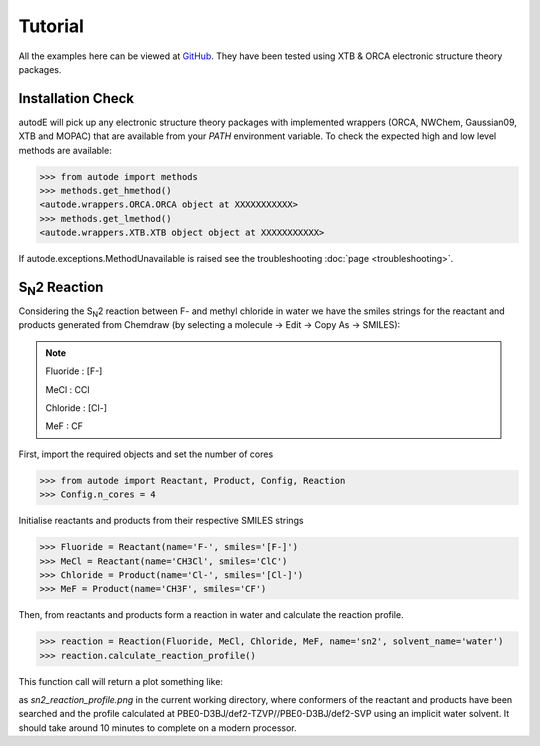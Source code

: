 Tutorial
========

All the examples here can be viewed at `GitHub <https://github.com/duartegroup/autodE/tree/master/examples>`_. They have
been tested using XTB & ORCA electronic structure theory packages.

Installation Check
------------------

autodE will pick up any electronic structure theory packages with implemented wrappers (ORCA, NWChem, Gaussian09, XTB
and MOPAC) that are available from your *PATH* environment variable. To check the expected high and low level methods are
available:

.. code-block:: python

  >>> from autode import methods
  >>> methods.get_hmethod()
  <autode.wrappers.ORCA.ORCA object at XXXXXXXXXXX>
  >>> methods.get_lmethod()
  <autode.wrappers.XTB.XTB object object at XXXXXXXXXXX>


If autode.exceptions.MethodUnavailable is raised see the troubleshooting :doc:`page <troubleshooting>`.

S\ :sub:`N`\2 Reaction
----------------------

.. image:: ../examples/common/sn2_image.png

Considering the S\ :sub:`N`\2 reaction between F- and methyl chloride in water we have the
smiles strings for the reactant and products generated from Chemdraw (by selecting a molecule → Edit → Copy As → SMILES):

.. note::
    Fluoride : [F-]

    MeCl     : CCl

    Chloride : [Cl-]

    MeF      : CF

First, import the required objects and set the number of cores

.. code-block:: python

  >>> from autode import Reactant, Product, Config, Reaction
  >>> Config.n_cores = 4


Initialise reactants and products from their respective SMILES strings

.. code-block:: python

    >>> Fluoride = Reactant(name='F-', smiles='[F-]')
    >>> MeCl = Reactant(name='CH3Cl', smiles='ClC')
    >>> Chloride = Product(name='Cl-', smiles='[Cl-]')
    >>> MeF = Product(name='CH3F', smiles='CF')

Then, from reactants and products form a reaction in water and calculate the reaction profile.

.. code-block:: python

  >>> reaction = Reaction(Fluoride, MeCl, Chloride, MeF, name='sn2', solvent_name='water')
  >>> reaction.calculate_reaction_profile()

This function call will return a plot something like:

.. image:: ../examples/common/sn2_reaction_profile.png

as *sn2_reaction_profile.png* in the current working directory, where conformers of the reactant and products have been
searched and the profile calculated at PBE0-D3BJ/def2-TZVP//PBE0-D3BJ/def2-SVP using an implicit water solvent.
It should take around 10 minutes to complete on a modern processor.

